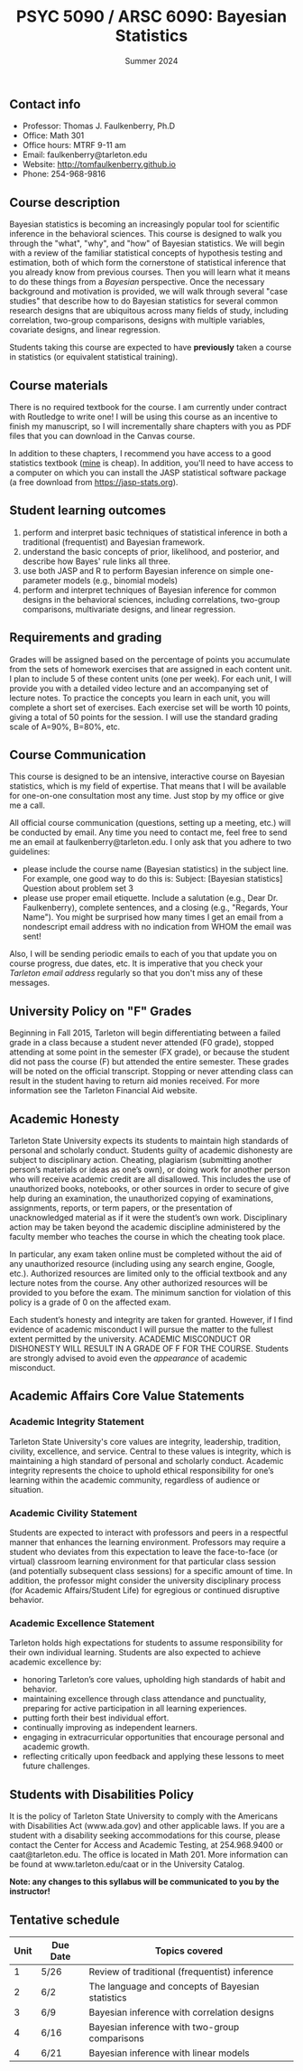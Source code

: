 #+TITLE: PSYC 5090 / ARSC 6090: Bayesian Statistics
#+AUTHOR: 
#+DATE: Summer 2024
#+OPTIONS: toc:nil
#+OPTIONS: num:nil
#+LATEX_CLASS: article
#+LATEX_CLASS_OPTIONS: [10pt]
#+LATEX_HEADER: \usepackage[left=1in,right=1in,bottom=1in,top=1in]{geometry}
#+LATEX_HEADER: \setlength{\parindent}{0pt}
#+LATEX_HEADER: \setlength{\parskip}{2mm}

** Contact info
- Professor: Thomas J. Faulkenberry, Ph.D
- Office: Math 301
- Office hours: MTRF 9-11 am
- Email: faulkenberry@tarleton.edu
- Website: [[http://tomfaulkenberry.github.io]]
- Phone: 254-968-9816
  
** Course description

Bayesian statistics is becoming an increasingly popular tool for scientific inference in the behavioral sciences. This course is designed to walk you through the "what", "why", and "how" of Bayesian statistics. We will begin with a review of the familiar statistical concepts of hypothesis testing and estimation, both of which form the cornerstone of statistical inference that you already know from previous courses. Then you will learn what it means to do these things from a /Bayesian/ perspective. Once the necessary background and motivation is provided, we will walk through several "case studies" that describe how to do Bayesian statistics for several common research designs that are ubiquitous across many fields of study, including correlation, two-group comparisons, designs with multiple variables, covariate designs, and linear regression.  

Students taking this course are expected to have *previously* taken a course in statistics (or equivalent statistical training). 

** Course materials

There is no required textbook for the course. I am currently under contract with Routledge to write one! I will be using this course as an incentive to finish my manuscript, so I will incrementally share chapters with you as PDF files that you can download in the Canvas course.

In addition to these chapters, I recommend you have access to a good statistics textbook ([[https://www.amazon.com/Psychological-Statistics-Basics-Thomas-Faulkenberry-dp-1032020954/dp/1032020954][mine]] is cheap).  In addition, you'll need to have access to a computer on which you can install the JASP statistical software package (a free download from https://jasp-stats.org).
  
** Student learning outcomes
   
1. perform and interpret basic techniques of statistical inference in both a traditional (frequentist) and Bayesian framework.
2. understand the basic concepts of prior, likelihood, and posterior, and describe how Bayes' rule links all three.
3. use both JASP and R to perform Bayesian inference on simple one-parameter models (e.g., binomial models)
4. perform and interpret techniques of Bayesian inference for common designs in the behavioral sciences, including correlations, two-group comparisons, multivariate designs, and linear regression.

** Requirements and grading

Grades will be assigned based on the percentage of points you accumulate from the sets of homework exercises that are assigned in each content unit. I plan to include 5 of these content units (one per week). For each unit, I will provide you with a detailed video lecture and an accompanying set of lecture notes. To practice the concepts you learn in each unit, you will complete a short set of exercises.  Each exercise set will be worth 10 points, giving a total of 50 points for the session. I will use the standard grading scale of A=90%, B=80%, etc.

** Course Communication

This course is designed to be an intensive, interactive course on Bayesian statistics, which is my field of expertise.  That means that I will be available for one-on-one consultation most any time.  Just stop by my office or give me a call.

All official course communication (questions, setting up a meeting, etc.) will be conducted by email.  Any time you need to contact me, feel free to send me an email at faulkenberry@tarleton.edu.  I only ask that you adhere to two guidelines:
  - please include the course name (Bayesian statistics) in the subject line.  For example, one good way to do this is:  Subject: [Bayesian statistics] Question about problem set 3
  - please use proper email etiquette.  Include a salutation (e.g., Dear Dr. Faulkenberry), complete sentences, and a closing (e.g., "Regards, Your Name").  You might be surprised how many times I get an email from a nondescript email address with no indication from WHOM the email was sent!

Also, I will be sending periodic emails to each of you that update you on course progress, due dates, etc.  It is imperative that you check your /Tarleton email address/ regularly so that you don't miss any of these messages.

** University Policy on "F" Grades
Beginning in Fall 2015, Tarleton will begin differentiating between a failed grade in a class because a student never attended (F0 grade), stopped attending at some point in the semester (FX grade), or because the student did not pass the course (F) but attended the entire semester. These grades will be noted on the official transcript. Stopping or never attending class can result in the student having to return aid monies received.  For more information see the Tarleton Financial Aid website.

** Academic Honesty

Tarleton State University expects its students to maintain high standards of personal and scholarly conduct. Students guilty of academic dishonesty are subject to disciplinary action. Cheating, plagiarism (submitting another person’s materials or ideas as one’s own), or doing work for another person who will receive academic credit are all disallowed. This includes the use of unauthorized books, notebooks, or other sources in order to secure of give help during an examination, the unauthorized copying of examinations, assignments, reports, or term papers, or the presentation of unacknowledged material as if it were the student’s own work. Disciplinary action may be taken beyond the academic discipline administered by the faculty member who teaches the course in which the cheating took place.

In particular, any exam taken online must be completed without the aid of any unauthorized resource (including using any search engine, Google, etc.).  Authorized resources are limited only to the official textbook and any lecture notes from the course.  Any other authorized resources will be provided to you before the exam.  The minimum sanction for violation of this policy is a grade of 0 on the affected exam.

Each student’s honesty and integrity are taken for granted. However, if I find evidence of academic misconduct I will pursue the matter to the fullest extent permitted by the university. ACADEMIC MISCONDUCT OR DISHONESTY WILL RESULT IN A GRADE OF F FOR THE COURSE.  Students are strongly advised to avoid even the /appearance/ of academic misconduct. 

** Academic Affairs Core Value Statements

*** Academic Integrity Statement
Tarleton State University's core values are integrity, leadership, tradition, civility, excellence, and service.  Central to these values is integrity, which is maintaining a high standard of personal and scholarly conduct.  Academic integrity represents the choice to uphold ethical responsibility for one’s learning within the academic community, regardless of audience or situation.

*** Academic Civility Statement 
Students are expected to interact with professors and peers in a respectful manner that enhances the learning environment. Professors may require a student who deviates from this expectation to leave the face-to-face (or virtual) classroom learning environment for that particular class session (and potentially subsequent class sessions) for a specific amount of time. In addition, the professor might consider the university disciplinary process (for Academic Affairs/Student Life) for egregious or continued disruptive behavior.

*** Academic Excellence Statement
Tarleton holds high expectations for students to assume responsibility for their own individual learning. Students are also expected to achieve academic excellence by:
- honoring Tarleton’s core values, upholding high standards of habit and behavior.
- maintaining excellence through class attendance and punctuality, preparing for active participation in all learning experiences. 
- putting forth their best individual effort.
- continually improving as independent learners.
- engaging in extracurricular opportunities that encourage personal and academic growth.
- reflecting critically upon feedback and applying these lessons to meet future challenges.

** Students with Disabilities Policy

It is the policy of Tarleton State University to comply with the Americans with Disabilities  Act (www.ada.gov) and other applicable laws.  If you are a student with a disability seeking accommodations for this course, please contact the Center for Access and Academic Testing, at 254.968.9400 or caat@tarleton.edu. The office is located in Math 201. More information can be found at www.tarleton.edu/caat or in the University Catalog.​
 
*Note:  any changes to this syllabus will be communicated to you by the instructor!*
 
** Tentative schedule

| Unit | Due Date | Topics covered                                   |
|------+----------+--------------------------------------------------|
|    1 | 5/26     | Review of traditional (frequentist) inference    |
|    2 | 6/2      | The language and concepts of Bayesian statistics |
|    3 | 6/9      | Bayesian inference with correlation designs      |
|    4 | 6/16     | Bayesian inference with two-group comparisons    |
|    4 | 6/21     | Bayesian inference with linear models            |
